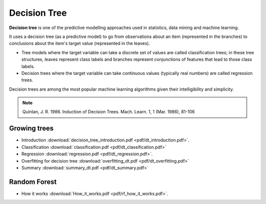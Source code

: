 Decision Tree
=====

**Decision tree** is one of the predictive modelling approaches used in statistics, data mining and machine learning. 

It uses a decision tree (as a predictive model) to go from observations about an item (represented in the branches) to conclusions about the item's target value (represented in the leaves). 

* Tree models where the target variable can take a discrete set of values are called classification trees; in these tree structures, leaves represent class labels and branches represent conjunctions of features that lead to those class labels. 

* Decision trees where the target variable can take continuous values (typically real numbers) are called regression trees. 

Decision trees are among the most popular machine learning algorithms given their intelligibility and simplicity.

.. note::

   Quinlan, J. R. 1986. Induction of Decision Trees. Mach. Learn. 1, 1 (Mar. 1986), 81-106

Growing trees
--------
* Introduction :download:`decision_tree_introduction.pdf <pdf/dt_introduction.pdf>`.
* Classification :download:`classification.pdf <pdf/dt_classification.pdf>`
* Regression :download:`regression.pdf <pdf/dt_regression.pdf>`.
* Overfitting for decision tree :download:`overfitting_dt.pdf <pdf/dt_overfitting.pdf>`
* Summary :download:`summary_dt.pdf <pdf/dt_summary.pdf>`

Random Forest
--------
* How it works :download:`How_it_works.pdf <pdf/rf_how_it_works.pdf>`. 

